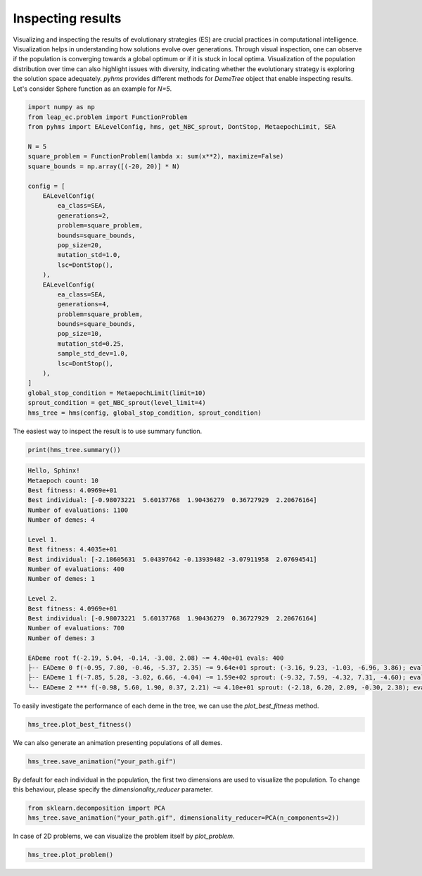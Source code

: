 Inspecting results
==================


Visualizing and inspecting the results of evolutionary strategies (ES) are crucial practices in computational intelligence. 
Visualization helps in understanding how solutions evolve over generations. 
Through visual inspection, one can observe if the population is converging towards a global optimum or if it is stuck in local optima. 
Visualization of the population distribution over time can also highlight issues with diversity, indicating whether the evolutionary strategy is exploring the solution space adequately.
`pyhms` provides different methods for `DemeTree` object that enable inspecting results. 
Let's consider Sphere function as an example for `N=5`.

.. code-block:: python

    import numpy as np
    from leap_ec.problem import FunctionProblem
    from pyhms import EALevelConfig, hms, get_NBC_sprout, DontStop, MetaepochLimit, SEA

    N = 5
    square_problem = FunctionProblem(lambda x: sum(x**2), maximize=False)
    square_bounds = np.array([(-20, 20)] * N)

    config = [
        EALevelConfig(
            ea_class=SEA,
            generations=2,
            problem=square_problem,
            bounds=square_bounds,
            pop_size=20,
            mutation_std=1.0,
            lsc=DontStop(),
        ),
        EALevelConfig(
            ea_class=SEA,
            generations=4,
            problem=square_problem,
            bounds=square_bounds,
            pop_size=10,
            mutation_std=0.25,
            sample_std_dev=1.0,
            lsc=DontStop(),
        ),
    ]
    global_stop_condition = MetaepochLimit(limit=10)
    sprout_condition = get_NBC_sprout(level_limit=4)
    hms_tree = hms(config, global_stop_condition, sprout_condition)

The easiest way to inspect the result is to use summary function.

.. code-block:: python

    print(hms_tree.summary())

.. code-block:: text

    Hello, Sphinx!
    Metaepoch count: 10
    Best fitness: 4.0969e+01
    Best individual: [-0.98073221  5.60137768  1.90436279  0.36727929  2.20676164]
    Number of evaluations: 1100
    Number of demes: 4

    Level 1.
    Best fitness: 4.4035e+01
    Best individual: [-2.18605631  5.04397642 -0.13939482 -3.07911958  2.07694541]
    Number of evaluations: 400
    Number of demes: 1

    Level 2.
    Best fitness: 4.0969e+01
    Best individual: [-0.98073221  5.60137768  1.90436279  0.36727929  2.20676164]
    Number of evaluations: 700
    Number of demes: 3

    EADeme root f(-2.19, 5.04, -0.14, -3.08, 2.08) ~= 4.40e+01 evals: 400 
    ├-- EADeme 0 f(-0.95, 7.80, -0.46, -5.37, 2.35) ~= 9.64e+01 sprout: (-3.16, 9.23, -1.03, -6.96, 3.86); evals: 340 
    ├-- EADeme 1 f(-7.85, 5.28, -3.02, 6.66, -4.04) ~= 1.59e+02 sprout: (-9.32, 7.59, -4.32, 7.31, -4.60); evals: 300 
    └-- EADeme 2 *** f(-0.98, 5.60, 1.90, 0.37, 2.21) ~= 4.10e+01 sprout: (-2.18, 6.20, 2.09, -0.30, 2.38); evals: 60

To easily investigate the performance of each deme in the tree, we can use the `plot_best_fitness` method.

.. code-block:: python

    hms_tree.plot_best_fitness()

.. image:: _static/images/best_fitness_plot.png
   :alt: Best fitness plot
   :align: center

We can also generate an animation presenting populations of all demes. 

.. code-block:: python

    hms_tree.save_animation("your_path.gif")

.. image:: _static/images/animation.gif
   :alt: Animation
   :align: center

By default for each individual in the population, the first two dimensions are used to visualize the population. 
To change this behaviour, please specify the `dimensionality_reducer` parameter.

.. code-block:: python

    from sklearn.decomposition import PCA
    hms_tree.save_animation("your_path.gif", dimensionality_reducer=PCA(n_components=2))

In case of 2D problems, we can visualize the problem itself by `plot_problem`.

.. code-block:: python

    hms_tree.plot_problem()

.. image:: _static/images/problem_plot.png
   :alt: Problem
   :align: center